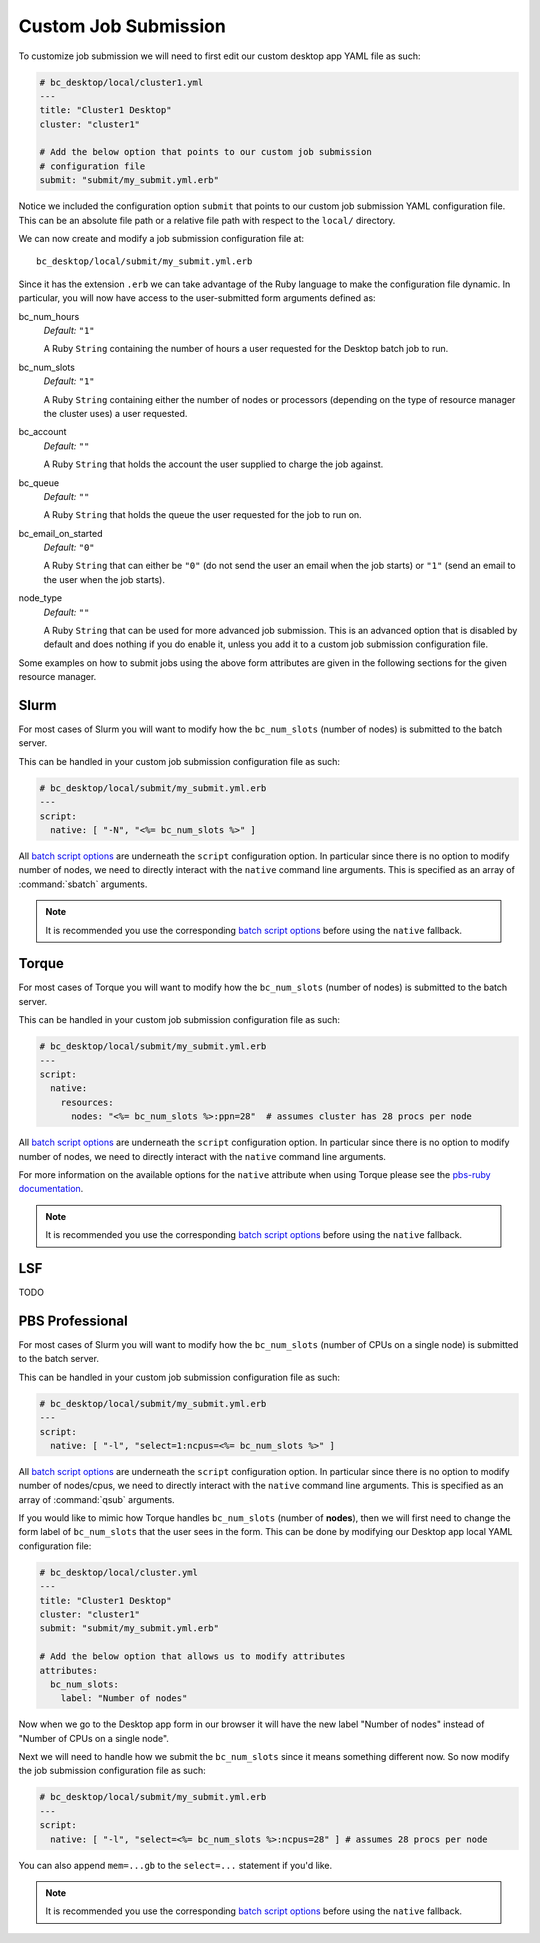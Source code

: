 .. _install-desktops-customize-desktop-app-custom-job-submission:

Custom Job Submission
=====================

To customize job submission we will need to first edit our custom desktop app
YAML file as such:

.. code-block:: yaml

   # bc_desktop/local/cluster1.yml
   ---
   title: "Cluster1 Desktop"
   cluster: "cluster1"

   # Add the below option that points to our custom job submission
   # configuration file
   submit: "submit/my_submit.yml.erb"

Notice we included the configuration option ``submit`` that points to our
custom job submission YAML configuration file. This can be an absolute file
path or a relative file path with respect to the ``local/`` directory.

We can now create and modify a job submission configuration file at::

  bc_desktop/local/submit/my_submit.yml.erb

Since it has the extension ``.erb`` we can take advantage of the Ruby language
to make the configuration file dynamic. In particular, you will now have access
to the user-submitted form arguments defined as:

bc_num_hours
  *Default:* ``"1"``

  A Ruby ``String`` containing the number of hours a user requested for the
  Desktop batch job to run.

bc_num_slots
  *Default:* ``"1"``

  A Ruby ``String`` containing either the number of nodes or processors
  (depending on the type of resource manager the cluster uses) a user
  requested.

bc_account
  *Default:* ``""``

  A Ruby ``String`` that holds the account the user supplied to charge the job
  against.

bc_queue
  *Default:* ``""``

  A Ruby ``String`` that holds the queue the user requested for the job to run
  on.

bc_email_on_started
  *Default:* ``"0"``

  A Ruby ``String`` that can either be ``"0"`` (do not send the user an email
  when the job starts) or ``"1"`` (send an email to the user when the job
  starts).

node_type
  *Default:* ``""``

  A Ruby ``String`` that can be used for more advanced job submission. This is
  an advanced option that is disabled by default and does nothing if you do
  enable it, unless you add it to a custom job submission configuration file.

Some examples on how to submit jobs using the above form attributes are given
in the following sections for the given resource manager.

Slurm
-----

For most cases of Slurm you will want to modify how the ``bc_num_slots``
(number of nodes) is submitted to the batch server.

This can be handled in your custom job submission configuration file as such:

.. code-block:: yaml

   # bc_desktop/local/submit/my_submit.yml.erb
   ---
   script:
     native: [ "-N", "<%= bc_num_slots %>" ]

All `batch script options`_ are underneath the ``script`` configuration option.
In particular since there is no option to modify number of nodes, we need to
directly interact with the ``native`` command line arguments. This is specified
as an array of :command:`sbatch` arguments.

.. note::

   It is recommended you use the corresponding `batch script options`_ before
   using the ``native`` fallback.

Torque
------

For most cases of Torque you will want to modify how the ``bc_num_slots``
(number of nodes) is submitted to the batch server.

This can be handled in your custom job submission configuration file as such:

.. code-block:: yaml

   # bc_desktop/local/submit/my_submit.yml.erb
   ---
   script:
     native:
       resources:
         nodes: "<%= bc_num_slots %>:ppn=28"  # assumes cluster has 28 procs per node

All `batch script options`_ are underneath the ``script`` configuration option.
In particular since there is no option to modify number of nodes, we need to
directly interact with the ``native`` command line arguments.

For more information on the available options for the ``native`` attribute
when using Torque please see the `pbs-ruby documentation`_.

.. note::

   It is recommended you use the corresponding `batch script options`_ before
   using the ``native`` fallback.

LSF
---

TODO

PBS Professional
----------------

For most cases of Slurm you will want to modify how the ``bc_num_slots``
(number of CPUs on a single node) is submitted to the batch server.

This can be handled in your custom job submission configuration file as such:

.. code-block:: yaml

   # bc_desktop/local/submit/my_submit.yml.erb
   ---
   script:
     native: [ "-l", "select=1:ncpus=<%= bc_num_slots %>" ]

All `batch script options`_ are underneath the ``script`` configuration option.
In particular since there is no option to modify number of nodes/cpus, we need
to directly interact with the ``native`` command line arguments. This is
specified as an array of :command:`qsub` arguments.

If you would like to mimic how Torque handles ``bc_num_slots`` (number of
**nodes**), then we will first need to change the form label of
``bc_num_slots`` that the user sees in the form. This can be done by modifying
our Desktop app local YAML configuration file:

.. code-block:: yaml

   # bc_desktop/local/cluster.yml
   ---
   title: "Cluster1 Desktop"
   cluster: "cluster1"
   submit: "submit/my_submit.yml.erb"

   # Add the below option that allows us to modify attributes
   attributes:
     bc_num_slots:
       label: "Number of nodes"

Now when we go to the Desktop app form in our browser it will have the new
label "Number of nodes" instead of "Number of CPUs on a single node".

Next we will need to handle how we submit the ``bc_num_slots`` since it means
something different now. So now modify the job submission configuration file as
such:

.. code-block:: yaml

   # bc_desktop/local/submit/my_submit.yml.erb
   ---
   script:
     native: [ "-l", "select=<%= bc_num_slots %>:ncpus=28" ] # assumes 28 procs per node

You can also append ``mem=...gb`` to the ``select=...`` statement if you'd
like.

.. note::

   It is recommended you use the corresponding `batch script options`_ before
   using the ``native`` fallback.

.. _batch script options: http://www.rubydoc.info/gems/ood_core/OodCore/Job/Script
.. _pbs-ruby documentation: http://www.rubydoc.info/gems/pbs/PBS/Batch#submit_script-instance_method
